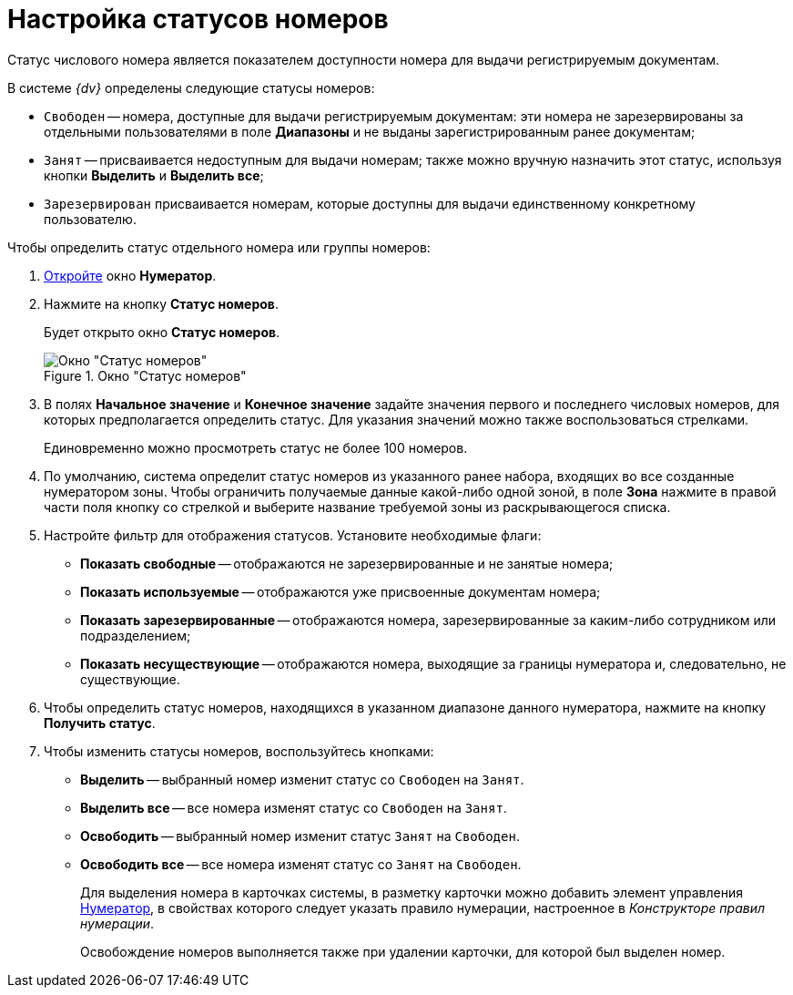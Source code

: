 = Настройка статусов номеров

Статус числового номера является показателем доступности номера для выдачи регистрируемым документам.

.В системе _{dv}_ определены следующие статусы номеров:
* `Свободен` -- номера, доступные для выдачи регистрируемым документам: эти номера не зарезервированы за отдельными пользователями в поле *Диапазоны* и не выданы зарегистрированным ранее документам;
* `Занят` -- присваивается недоступным для выдачи номерам; также можно вручную назначить этот статус, используя кнопки *Выделить* и *Выделить все*;
* `Зарезервирован` присваивается номерам, которые доступны для выдачи единственному конкретному пользователю.

.Чтобы определить статус отдельного номера или группы номеров:
. xref:num_Numerator_edit.adoc[Откройте] окно *Нумератор*.
. Нажмите на кнопку *Статус номеров*.
+
Будет открыто окно *Статус номеров*.
+
.Окно "Статус номеров"
image::num_NumberStatus.png[Окно "Статус номеров"]
+
. В полях *Начальное значение* и *Конечное значение* задайте значения первого и последнего числовых номеров, для которых предполагается определить статус. Для указания значений можно также воспользоваться стрелками.
+
Единовременно можно просмотреть статус не более 100 номеров.
+
. По умолчанию, система определит статус номеров из указанного ранее набора, входящих во все созданные нумератором зоны. Чтобы ограничить получаемые данные какой-либо одной зоной, в поле *Зона* нажмите в правой части поля кнопку со стрелкой и выберите название требуемой зоны из раскрывающегося списка.
. Настройте фильтр для отображения статусов. Установите необходимые флаги:
+
* *Показать свободные* -- отображаются не зарезервированные и не занятые номера;
* *Показать используемые* -- отображаются уже присвоенные документам номера;
* *Показать зарезервированные* -- отображаются номера, зарезервированные за каким-либо сотрудником или подразделением;
* *Показать несуществующие* -- отображаются номера, выходящие за границы нумератора и, следовательно, не существующие.
+
. Чтобы определить статус номеров, находящихся в указанном диапазоне данного нумератора, нажмите на кнопку *Получить статус*.
. Чтобы изменить статусы номеров, воспользуйтесь кнопками:
+
* *Выделить* -- выбранный номер изменит статус со `Свободен` на `Занят`.
* *Выделить все* -- все номера изменят статус со `Свободен` на `Занят`.
* *Освободить* -- выбранный номер изменит статус `Занят` на `Свободен`.
* *Освободить все* -- все номера изменят статус со `Занят` на `Свободен`.
+
Для выделения номера в карточках системы, в разметку карточки можно добавить элемент управления xref:lay_Elements_Numerator.adoc[Нумератор], в свойствах которого следует указать правило нумерации, настроенное в _Конструкторе правил нумерации_.
+
Освобождение номеров выполняется также при удалении карточки, для которой был выделен номер.
